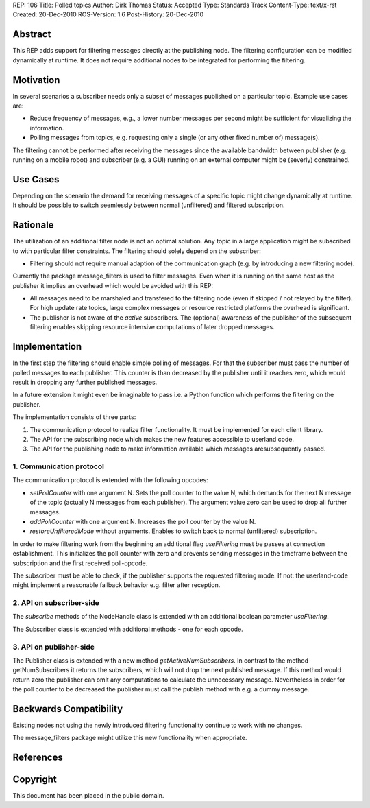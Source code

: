 REP: 106
Title: Polled topics
Author: Dirk Thomas
Status: Accepted
Type: Standards Track
Content-Type: text/x-rst
Created: 20-Dec-2010
ROS-Version: 1.6
Post-History: 20-Dec-2010

Abstract
========

This REP adds support for filtering messages directly at
the publishing node.  The filtering configuration can be modified
dynamically at runtime.  It does not require additional nodes to be
integrated for performing the filtering.

Motivation
==========

In several scenarios a subscriber needs only a subset of messages
published on a particular topic.  Example use cases are:

* Reduce frequency of messages, e.g., a lower number messages per
  second might be sufficient for visualizing the information.

* Polling messages from topics, e.g. requesting only a single
  (or any other fixed number of) message(s).

The filtering cannot be performed after receiving the messages since
the available bandwidth between publisher (e.g. running on a mobile
robot) and subscriber (e.g. a GUI) running on an external computer
might be (severly) constrained.

Use Cases
=========

Depending on the scenario the demand for receiving messages of a
specific topic might change dynamically at runtime.  It should be
possible to switch seemlessly between normal (unfiltered) and
filtered subscription.

Rationale
=========

The utilization of an additional filter node is not an optimal
solution.  Any topic in a large application might be subscribed to
with particular filter constraints.  The filtering should solely
depend on the subscriber:

* Filtering should not require manual adaption of the communication
  graph (e.g. by introducing a new filtering node).

Currently the package message_filters is used to filter messages.
Even when it is running on the same host as the publisher it
implies an overhead which would be avoided with this REP:

* All messages need to be marshaled and transfered to the filtering
  node (even if skipped / not relayed by the filter).  For high
  update rate topics, large complex messages or resource restricted
  platforms the overhead is significant.

* The publisher is not aware of the *active* subscribers.
  The (optional) awareness of the publisher of the subsequent
  filtering enables skipping resource intensive computations of
  later dropped messages.

Implementation
==============

In the first step the filtering should enable simple polling of
messages.  For that the subscriber must pass the number of polled
messages to each publisher.  This counter is than decreased by the
publisher until it reaches zero, which would result in dropping
any further published messages.

In a future extension it might even be imaginable to pass i.e. a 
Python function which performs the filtering on the publisher.

The implementation consists of three parts:

1. The communication protocol to realize filter functionality.
   It must be implemented for each client library.

2. The API for the subscribing node which makes the new features
   accessible to userland code.

3. The API for the publishing node to make information available
   which messages aresubsequently passed.

1. Communication protocol
-------------------------

The communication protocol is extended with the following opcodes:

* *setPollCounter* with one argument N.
  Sets the poll counter to the value N, which demands for the next
  N message of the topic (actually N messages from  each publisher).
  The argument value zero can be used to drop all further messages.

* *addPollCounter* with one argument N.
  Increases the poll counter by the value N.

* *restoreUnfilteredMode* without arguments.
  Enables to switch back to normal (unfiltered) subscription.

In order to make filtering work from the beginning an additional
flag *useFiltering* must be passes at connection establishment.
This initializes the poll counter with zero and prevents sending
messages in the timeframe between the subscription and the first
received poll-opcode.

The subscriber must be able to check, if the publisher supports the
requested filtering mode.  If not: the userland-code might implement
a reasonable fallback behavior e.g. filter after reception.

2. API on subscriber-side
-------------------------

The *subscribe* methods of the NodeHandle class is extended with an
additional boolean parameter *useFiltering*.

The Subscriber class is extended with additional methods - one for
each opcode.

3. API on publisher-side
------------------------

The Publisher class is extended with a new method
*getActiveNumSubscribers*.  In contrast to the method
getNumSubscribers it returns the subscribers, which will not drop the
next published message.  If this method would return zero the
publisher can omit any computations to calculate the unnecessary
message.  Nevertheless in order for the poll counter to be decreased
the publisher must call the publish method with e.g. a dummy message.

Backwards Compatibility
=======================

Existing nodes not using the newly introduced filtering functionality
continue to work with no changes.

The message_filters package might utilize this new functionality when
appropriate.

References
==========

Copyright
=========

This document has been placed in the public domain.



..
   Local Variables:
   mode: indented-text
   indent-tabs-mode: nil
   sentence-end-double-space: t
   fill-column: 70
   coding: utf-8
   End:
